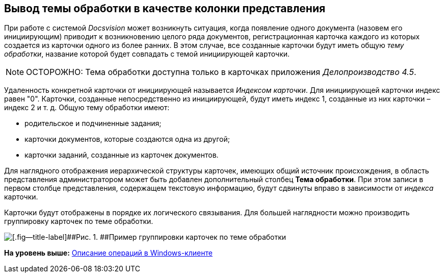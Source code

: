 [[ariaid-title1]]
== Вывод темы обработки в качестве колонки представления

При работе с системой [.dfn .term]_Docsvision_ может возникнуть ситуация, когда появление одного документа (назовем его инициирующим) приводит к возникновению целого ряда документов, регистрационная карточка каждого из которых создается из карточки одного из более ранних. В этом случае, все созданные карточки будут иметь общую [.dfn .term]_тему обработки_, название которой будет совпадать с темой инициирующей карточки.

[NOTE]
====
[.note__title]#ОСТОРОЖНО:# Тема обработки доступна только в карточках приложения [.dfn .term]_Делопроизводство 4.5_.
====

Удаленность конкретной карточки от инициирующей называется [.dfn .term]_Индексом карточки_. Для инициирующей карточки индекс равен "0". Карточки, созданные непосредственно из инициирующей, будут иметь индекс 1, созданные из них карточки – индекс 2 и т. д. Общую тему обработки имеют:

* родительское и подчиненные задания;
* карточки документов, которые создаются одна из другой;
* карточки заданий, созданные из карточек документов.

Для наглядного отображения иерархической структуры карточек, имеющих общий источник происхождения, в область представления администратором может быть добавлен дополнительный столбец [.keyword]*Тема обработки*. При этом записи в первом столбце представления, содержащем текстовую информацию, будут сдвинуты вправо в зависимости от [.dfn .term]_индекса_ карточки.

Карточки будут отображены в порядке их логического связывания. Для большей наглядности можно производить группировку карточек по теме обработки.

image::img/View_theme_processing.png[[.fig--title-label]##Рис. 1. ##Пример группировки карточек по теме обработки]

*На уровень выше:* xref:../topics/Operations_winclient.adoc[Описание операций в Windows-клиенте]
